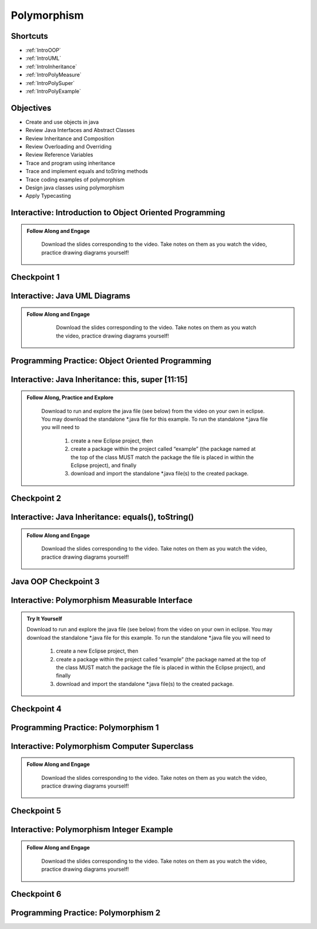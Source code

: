 .. This file is part of the OpenDSA eTextbook project. See
.. http://opendsa.org for more details.
.. Copyright (c) 2012-2020 by the OpenDSA Project Contributors, and
.. distributed under an MIT open source license.

.. avmetadata::
   :author: Molly Domino


Polymorphism
============

Shortcuts
---------

- :ref:`IntroOOP`
- :ref:`IntroUML`
- :ref:`IntroInheritance`
- :ref:`IntroPolyMeasure`
- :ref:`IntroPolySuper`
- :ref:`IntroPolyExample`

Objectives
----------

* Create and use objects in java
* Review Java Interfaces and Abstract Classes
* Review Inheritance and Composition
* Review Overloading and Overriding
* Review Reference Variables
* Trace and program using inheritance
* Trace and implement equals and toString methods
* Trace coding examples of polymorphism
* Design java classes using polymorphism
* Apply Typecasting

.. _IntroOOP: 

Interactive: Introduction to Object Oriented Programming
---------------------------------------------------------

.. admonition:: Follow Along and Engage

    Download the slides corresponding to the video. Take notes on them as you watch the video, practice drawing diagrams yourself!

   .. raw:: html
   
      <a href="https://courses.cs.vt.edu/cs2114/SWDesignAndDataStructs/course-notes/JavaOOPObjects.pdf"  target="_blank">
      <img src="../html/_static/Images/projector-screen.png" width="32" height="32">
      JavaOOPObjects.pdf</img>
      </a>


.. raw:: html

   <center>
   <iframe type="text/javascript" src='https://cdnapisec.kaltura.com/p/2375811/embedPlaykitJs/uiconf_id/52883092?iframeembed=true&entry_id=1_td3bp4s0' style="width: 960px; height: 395px" allowfullscreen webkitallowfullscreen mozAllowFullScreen allow="autoplay *; fullscreen *; encrypted-media *" frameborder="0"></iframe> 
   </center>

Checkpoint 1
------------

.. avembed:: Exercises/SWDesignAndDataStructs/OOP1Checkpoint1Summ.html ka
   :long_name: Checkpoint 1

.. _IntroUML: 

Interactive: Java UML Diagrams
------------------------------

.. admonition:: Follow Along and Engage
   
       Download the slides corresponding to the video. Take notes on them as you watch the video, practice drawing diagrams yourself!
   
      .. raw:: html
      
         <a href="https://courses.cs.vt.edu/cs2114/SWDesignAndDataStructs/course-notes/JavaOOPUML.pdf"  target="_blank">
         <img src="../html/_static/Images/projector-screen.png" width="32" height="32">
         JavaOOPUML.pdf</img>
         </a>
         <br>
         <a href="https://courses.cs.vt.edu/cs2114/SWDesignAndDataStruct/course-notes/OOPUMLDiagramKey.pdf" target="_blank">
         <img src="../html/_static/Images/uml.png" width="32" height="32">
         UML Diagram from the example in the video</img>
         </a>
   
   
   .. raw:: html
   
      <center>
      <iframe type="text/javascript" src='https://cdnapisec.kaltura.com/p/2375811/embedPlaykitJs/uiconf_id/52883092?iframeembed=true&entry_id=1_phzs60ad' style="width: 960px; height: 395px" allowfullscreen webkitallowfullscreen mozAllowFullScreen allow="autoplay *; fullscreen *; encrypted-media *" frameborder="0"></iframe> 
      </center>


Programming Practice: Object Oriented Programming
-------------------------------------------------

.. extrtoolembed:: 'Programming Practice: Object Oriented Programming'
   :workout_id: 1906

.. _IntroInheritance: 

Interactive: Java Inheritance: this, super [11:15]
--------------------------------------------------

.. admonition:: Follow Along, Practice and Explore

    Download to run and explore the java file (see below) from the video on your own in eclipse. You may download the standalone \*.java file for this example. To run the standalone \*.java file you will need to 
    
        1) create a new Eclipse project, then 
        2) create a package within the project called “example” (the package named at the top of the class MUST match the package the file is placed in within the Eclipse project), and finally 
        3) download and import the standalone \*.java file(s) to the created package.

   .. raw:: html
   
        <a href="https://courses.cs.vt.edu/cs2114/SWDesignAndDataStructs/course-notes/JavaOOPInheritenceSuperThis.pdf"  target="_blank">
        <img src="../html/_static/Images/projector-screen.png" width="32" height="32">
        Video Slides Java OOP Super This.pdf</img>
        </a>
        <br>
        <a href="https://courses.cs.vt.edu/cs2114/SWDesignAndDataStructs/examples/exJavaOOP.zip"  target="_blank">
        <img src="../html/_static/Images/icons8-java60.png" width="32" height="32">
        CS2 Java OOP Example Eclipse Project</img>
        </a>
        


.. raw:: html
    
    <center>
    <iframe type="text/javascript" src='https://cdnapisec.kaltura.com/p/2375811/embedPlaykitJs/uiconf_id/52883092?iframeembed=true&entry_id=1_25fplq8v' style="width: 960px; height: 395px" allowfullscreen webkitallowfullscreen mozAllowFullScreen allow="autoplay *; fullscreen *; encrypted-media *" frameborder="0"></iframe> 
    </center>

Checkpoint 2
------------

.. avembed:: Exercises/SWDesignAndDataStructs/OOP1Checkpoint2Summ.html ka
   :long_name: Checkpoint 2

Interactive: Java Inheritance: equals(), toString()
---------------------------------------------------

.. admonition:: Follow Along and Engage

    Download the slides corresponding to the video. Take notes on them as you watch the video, practice drawing diagrams yourself!

   .. raw:: html
   
      <a href="https://courses.cs.vt.edu/cs2114/SWDesignAndDataStructs/course-notes/JavaOOPInheritenceEqualsToString.pdf"  target="_blank">
      <img src="../html/_static/Images/projector-screen.png" width="32" height="32">
      JavaOOPInheritenceEqualsToString.pdf</img>
      </a>


.. raw:: html

   <center>
   <iframe type="text/javascript" src='https://cdnapisec.kaltura.com/p/2375811/embedPlaykitJs/uiconf_id/52883092?iframeembed=true&entry_id=1_ml9sbz2y' style="width: 960px; height: 395px" allowfullscreen webkitallowfullscreen mozAllowFullScreen allow="autoplay *; fullscreen *; encrypted-media *" frameborder="0"></iframe> 
   </center>


Java OOP Checkpoint 3
---------------------
.. avembed:: Exercises/SWDesignAndDataStructs/OOP1Checkpoint3Summ.html ka
   :long_name: Checkpoint 3

.. _IntroPolyMeasure: 

Interactive: Polymorphism Measurable Interface
----------------------------------------------

.. admonition:: Try It Yourself

    Download to run and explore the java file (see below) from the video on your own in eclipse. You may download the standalone \*.java file for this example. To run the standalone \*.java file you will need to 
    
        1) create a new Eclipse project, then 
        2) create a package within the project called “example” (the package named at the top of the class MUST match the package the file is placed in within the Eclipse project), and finally 
        3) download and import the standalone \*.java file(s) to the created package.
    
    .. raw:: html
    
        <!-- TODO: Code link? ok there is an exMeasurable.zip, need that listed here?? not sure how syncs with admonition-->
        <br>
        <a href="https://courses.cs.vt.edu/cs2114/SWDesignAndDataStructs/course-notes/JavaOOPPolyMeasurable.pdf" target="_blank">
        <img src="../html/_static/Images/projector-screen.png" width="32" height="32">
        Video Slides JavaOOPPolyMeasurable.pdf</img>
        </a>

.. raw:: html

    <center>
    <iframe type="text/javascript" src='https://cdnapisec.kaltura.com/p/2375811/embedPlaykitJs/uiconf_id/52883092?iframeembed=true&entry_id=1_ywzatt7g' style="width: 960px; height: 395px" allowfullscreen webkitallowfullscreen mozAllowFullScreen allow="autoplay *; fullscreen *; encrypted-media *" frameborder="0"></iframe> 
    </center>


Checkpoint 4
------------

.. avembed:: Exercises/SWDesignAndDataStructs/OOP2Checkpoint4Summ.html ka
   :long_name: Checkpoint 4


Programming Practice: Polymorphism 1
------------------------------------

.. extrtoolembed:: 'Programming Practice: Polymorphism 1'
   :workout_id: 1907

.. _IntroPolySuper: 

Interactive: Polymorphism Computer Superclass
---------------------------------------------

.. admonition:: Follow Along and Engage

    Download the slides corresponding to the video. Take notes on them as you watch the video, practice drawing diagrams yourself!

   .. raw:: html
   
      <a href="https://courses.cs.vt.edu/cs2114/SWDesignAndDataStructs/course-notes/JavaOOPPolyComputer.pdf"  target="_blank">
      <img src="../html/_static/Images/projector-screen.png" width="32" height="32">
      JavaOOPPolyComputer.pdf</img>
      </a>


.. raw:: html

   <center>
   <iframe type="text/javascript" src='https://cdnapisec.kaltura.com/p/2375811/embedPlaykitJs/uiconf_id/52883092?iframeembed=true&entry_id=1_pkxo2beb' style="width: 960px; height: 395px" allowfullscreen webkitallowfullscreen mozAllowFullScreen allow="autoplay *; fullscreen *; encrypted-media *" frameborder="0"></iframe> 
   </center>

Checkpoint 5
------------

.. avembed:: Exercises/SWDesignAndDataStructs/OOP2Checkpoint5Summ.html ka
   :long_name: Checkpoint 5

.. _IntroPolyExample: 

Interactive: Polymorphism Integer Example
-----------------------------------------

.. admonition:: Follow Along and Engage

    Download the slides corresponding to the video. Take notes on them as you watch the video, practice drawing diagrams yourself!

   .. raw:: html
   
      <a href="https://courses.cs.vt.edu/cs2114/SWDesignAndDataStructs/course-notes/JavaOOPPolyInteger.pdf"  target="_blank">
      <img src="../html/_static/Images/projector-screen.png" width="32" height="32">
      JavaOOPPolyInteger.pdf</img>
      </a>


.. raw:: html

   <center>
   <iframe type="text/javascript" src='https://cdnapisec.kaltura.com/p/2375811/embedPlaykitJs/uiconf_id/52883092?iframeembed=true&entry_id=0_33oovpxg' style="width: 960px; height: 395px" allowfullscreen webkitallowfullscreen mozAllowFullScreen allow="autoplay *; fullscreen *; encrypted-media *" frameborder="0"></iframe> 
   </center>    

Checkpoint 6
------------

.. avembed:: Exercises/SWDesignAndDataStructs/OOP2Checkpoint6Summ.html ka
   :long_name: Checkpoint 6


Programming Practice: Polymorphism 2
------------------------------------

.. extrtoolembed:: 'Programming Practice: Polymorphism 2'
   :workout_id: 1908
